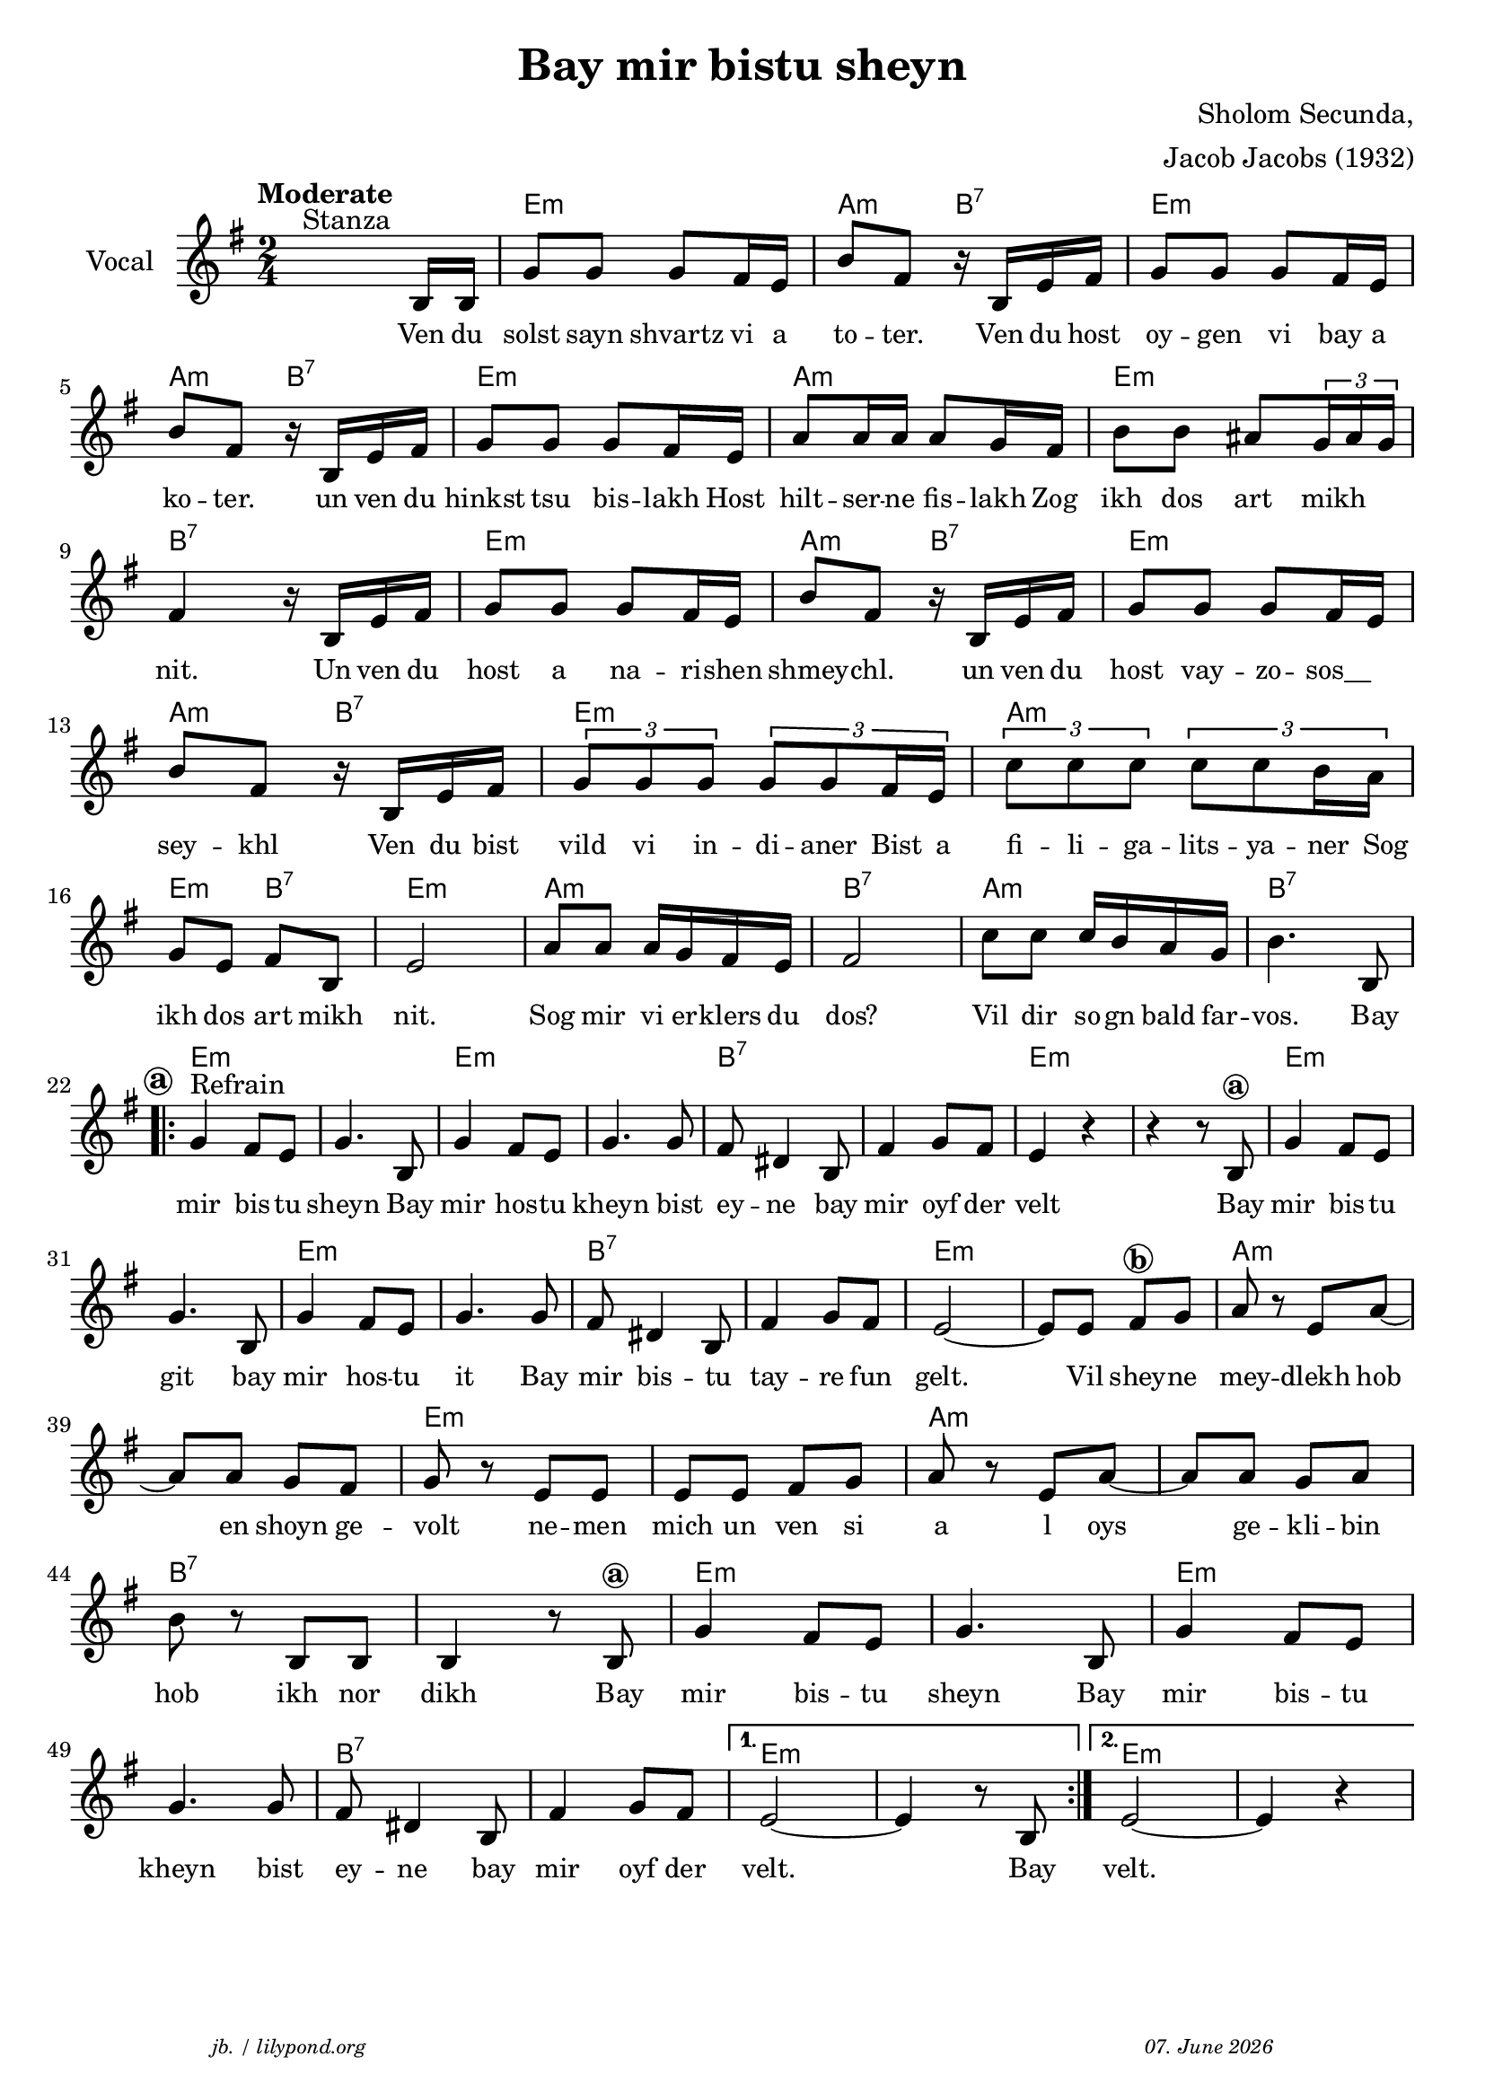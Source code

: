 \version "2.20.0"

\paper {
  system-system-spacing.padding = #1.3
  #(set-paper-size "a4")
%WITHEMPTYSTAFF-ON% system-system-spacing.padding = #8

}
\header {
  title = "Bay mir bistu sheyn"
  composer = "Sholom Secunda,"
  copyright = ""
  arranger = "Jacob Jacobs (1932)"
  meter = \markup \italic {""}
  tagline = \markup {
  \halign #-13  \abs-fontsize #8 \italic { "jb. / lilypond.org"  #(strftime "%d. %B %Y" (localtime (current-time)))}
  }
}

\markup \vspace #0 % space between header and score

global = {
  \key e \minor
  \time 2/4
}

melodie = {
   \override TupletBracket.bracket-visibility = ##t % make "triolen" brackets visible
   \tupletUp
   s4.^"Stanza" b16 b16 g'8 8 8  fis'16 e' 
   b'8 fis' r16 b16 e' fis' g'8 8 8 fis'16 e'  \break
   b'8 fis' r16 b e' fis' g'8 8 8 fis'16 e' 
   a'8 16 16 8 g'16 fis' b'8 8 ais' \tuplet 3/2 {g'16 ais' g'} \break
   fis'4 r16 b16 e'fis' g'8 8 8 fis'16 e' 
   b'8 fis' r16 b16 e'fis' g'8 8 8 fis'16 e' \break
   b'8 fis' r16 b16 e'fis' \tuplet 3/2 {g'8 g' g'} \tuplet 3/2 {g'8 8 fis'16 e'}
   \tuplet 3/2 {c''8 8 8} \tuplet 3/2 {c''8 8 b'16 a'} \break
   g'8 e' fis' b e'2 a'8 8 a'16 g' fis' e' fis'2
   c''8 8 16 b' a' g' b'4. b8 \break
   \repeat volta 2 {
     \mark \markup { \bold \fontsize #-1 \circle a }
     g'4^"Refrain" fis'8 e' g'4.  b8 g'4 fis'8 e' g'4. 8 
     fis' dis'4 b8 fis'4 g'8 fis' e'4 r4r r8  b^\markup { \bold \circle a } g'4 fis'8 e' \break
     g'4. b8 g'4 fis'8 e' g'4. 8 fis' dis'4 b8 
     fis'4 g'8 fis'e'2~ 8 8 fis'^\markup { \bold \circle b } g' a' r e' a'~ \break
     8 8 g' fis' g' r e' 8 8 8 8 fis' g' a' r e' a'~ 8 8 g' a' \break
     b' r b b b4 r8 b^\markup { \bold \circle a }  g'4 fis'8 e' g'4. b8 g'4 fis'8 e' \break
     g'4.  8 fis' dis'4 b8 fis'4 g'8 fis'
   }
   \alternative {
     { e'2~ 4 r8 b }
     { e'2~ e'4 r4}
   }
 }

 
akkorde = \chordmode { 
    s2 e:m a4:m b:7 e2:m a4:m b:7 e2:m a:m e:m b:7
    e2:m a4:m b:7 e2:m a4:m b:7 e2:m a:m e4:m b:7 e2:m a:m b:7 a:m b:7 
    \repeat volta 2 {
       e2:m s e:m s b:7 s e:m s e:m s e:m s b:7 s e:m s a:m s e:m s a:m s b:7 s e:m s e:m s b:7 s
    }
    \alternative {
     { e2:m s2 }
     { e2:m s2 }
      
    }
    }

% lyrics

stanza_one = \lyricmode 
{ 
  \set fontSize = #-1
  ""4. Ven16 du solst8 sayn shvartz vi16 a 
  to8 -- ter.8 16 Ven du host oy8 -- gen vi bay16 a 
  ko8 -- ter.8  16 un ven du hinkst8 tsu bis -- lakh16 Host 
  hilt8 -- ser16 -- ne fis8 -- lakh16 Zog ikh8 dos art8 "   mikh"
  nit.4 16 Un ven du host8 a na -- ri16 -- shen 
  shmey8 -- chl.8 16 un ven du host8 vay -- zo -- " sos__"
  sey8 -- khl8 16 Ven du bist 
  \tuplet 3/2 { vild8 vi in } -- di16. -- aner16.   "Bist "32  a32  
  \tuplet 3/2 { fi8 -- li -- ga } -- lits16. -- ya16. -- "ner "32  Sog32 
  ikh8 dos art mikh nit.2 Sog8 mir vi16 er -- klers du dos?2 
  Vil8 dir so16 -- gn bald far -- vos.4. Bay8 
  \repeat volta 2 {
  mir4 bis8 -- tu sheyn4.  Bay8 mir4 hos8 -- tu kheyn4. bist8 
  ey -- ne4 bay8 mir4 oyf8 der velt2 4 8 Bay mir4 bis8 -- tu 
  git4. bay8 mir4 hos8 -- tu it4. Bay8 mir bis4 -- tu8 
  tay4 -- re8 fun gelt.2 8 Vil shey8 -- ne mey4 -- dlekh8 hob8 
  8 en shoyn ge -- volt4 ne8 -- men mich un ven si a8 8 l oys8 8 ge -- kli -- bin8 
  hob8 8 ikh nor dikh4 8 Bay mir4 bis8 -- tu sheyn4. Bay8 mir4 bis8 -- tu 
  kheyn4. bist8 ey -- ne4 bay8 mir4 oyf8 der 
  }
  \alternative {
     { velt.2 4 8 Bay8}
     { velt.2}
  }
}



\score {
%MIDION% \unfoldRepeats { %directive do this only on midigenreration  
<<
  \new ChordNames \with { 
    \override ChordName.font-size = #-0
  }
  \akkorde

  \new Staff \with {
    midiInstrument = "acoustic guitar (nylon)"
    instrumentName = "Vocal"
  } 
  { 
    \clef "treble" 
    \tempo "Moderate"
    {
    \global
    \melodie
    }
  
  }
% textstrophen
  \new Lyrics \with {    
    \override VerticalAxisGroup.nonstaff-relatedstaff-spacing.padding = #1  %spacer before textlines
  }
  {
    \stanza_one
  }

%WITHEMPTYSTAFF-ON% \new Staff {\clef "moderntab" s2 * 55 }  % empty staff


>>
%MIDION%  } %directive do this only on midigenreration


  \layout {
  }
  \midi {
    \tempo 4=60
  }
}

